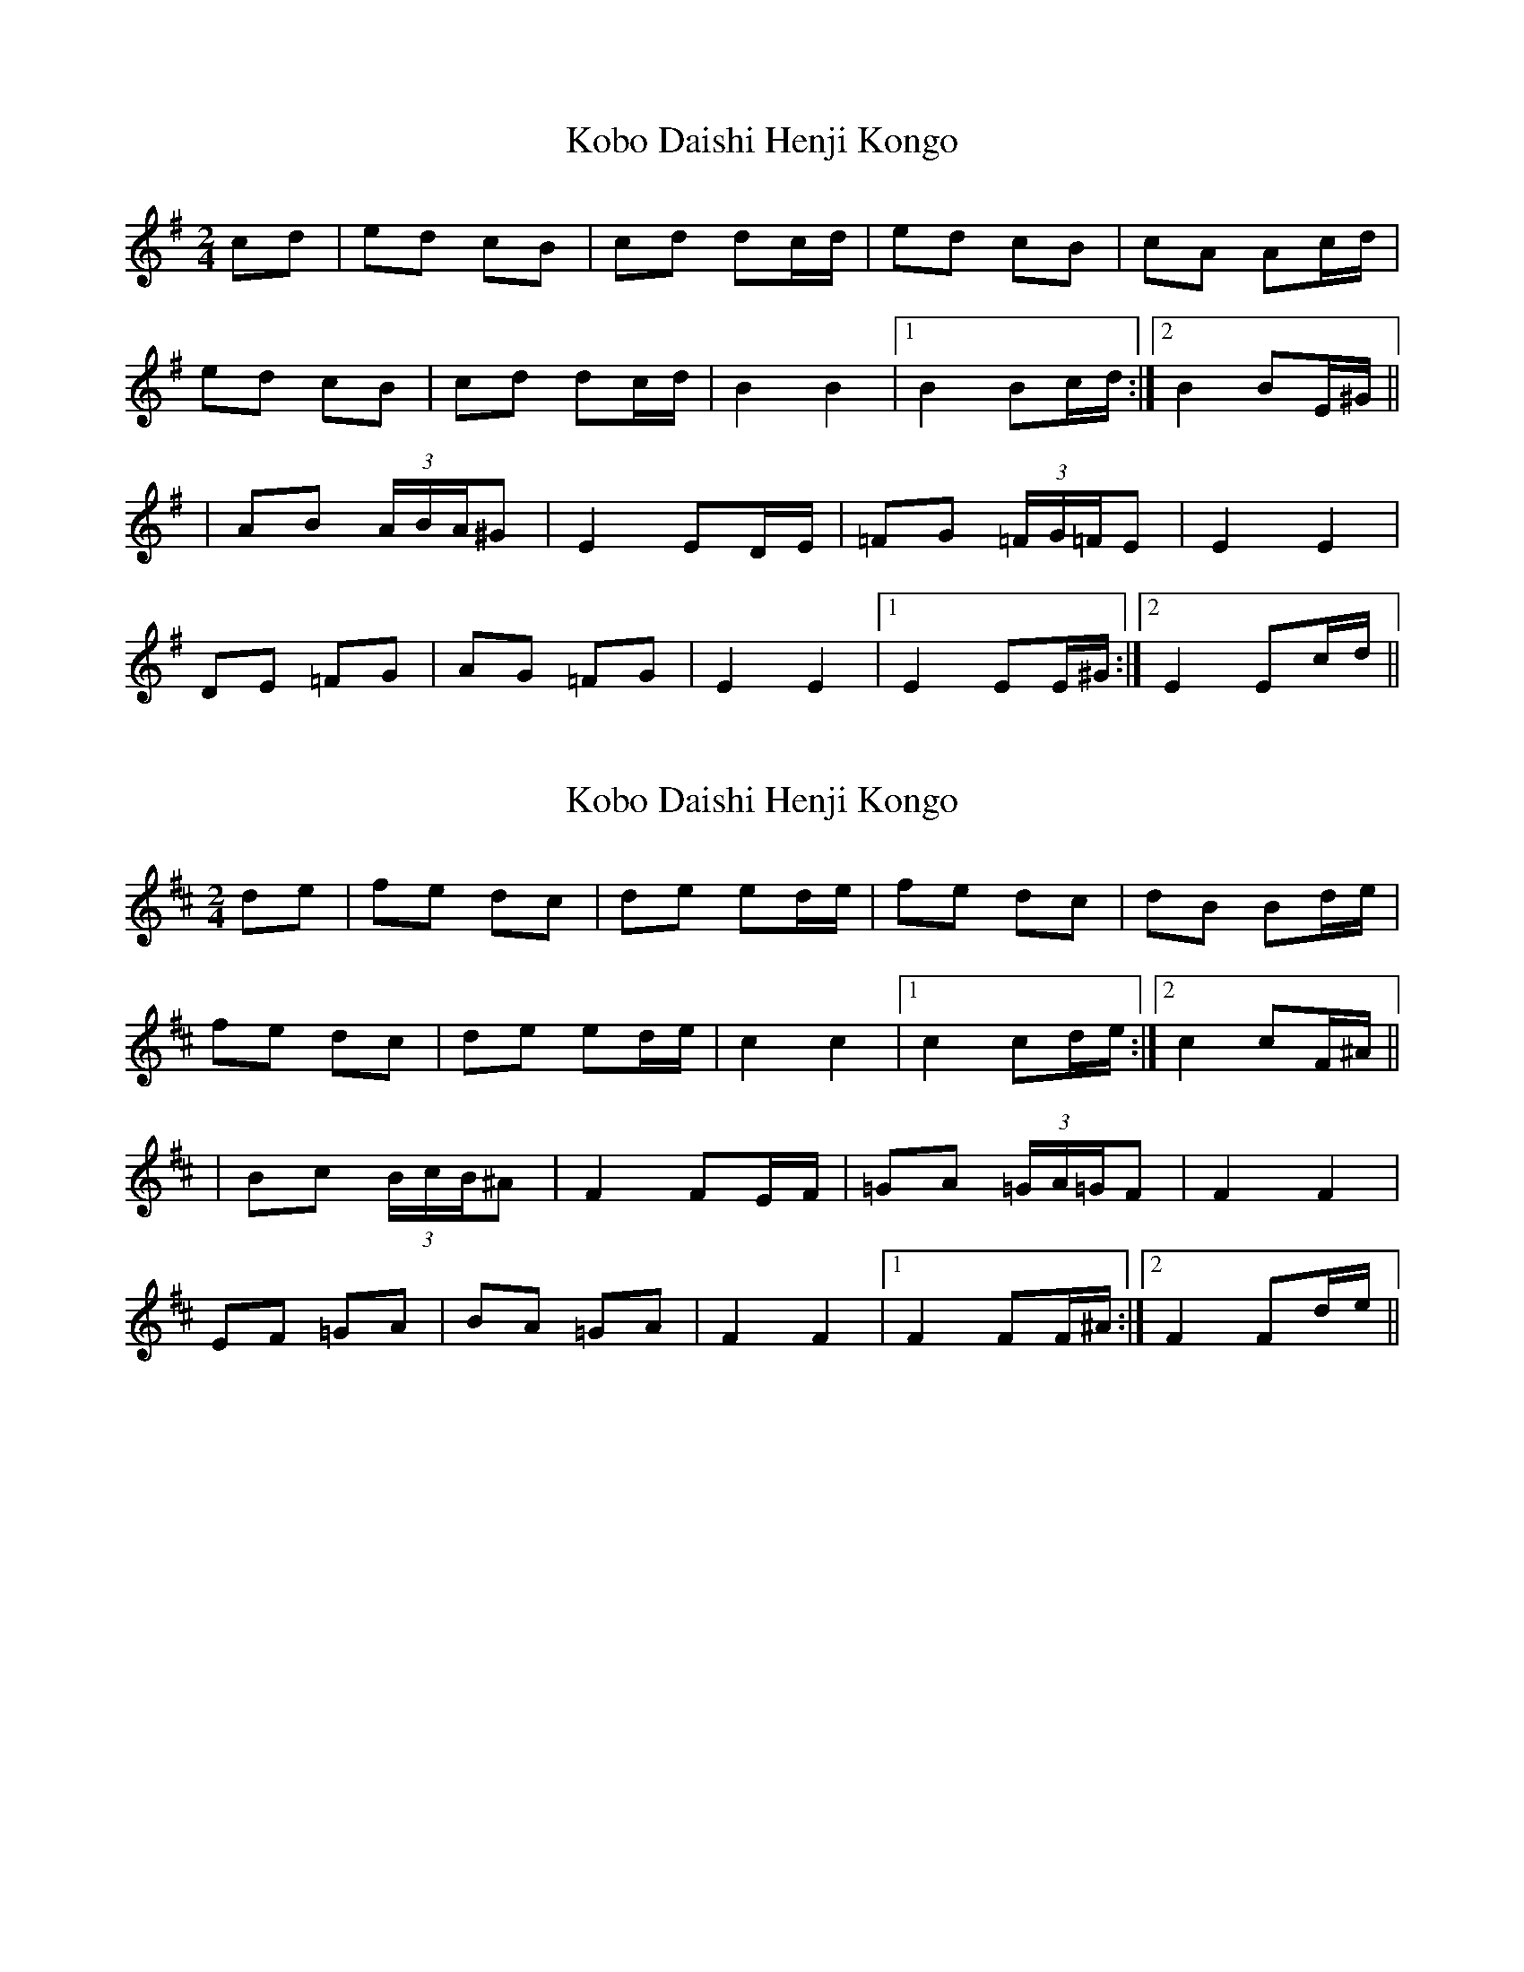 X: 1
T: Kobo Daishi Henji Kongo
Z: JACKB
S: https://thesession.org/tunes/13232#setting23009
R: polka
M: 2/4
L: 1/8
K: Emin
cd|ed cB|cd dc/d/|ed cB|cA Ac/d/|
ed cB|cd dc/d/|B2 B2|1B2 Bc/d/:|2B2 BE/^G/||
|AB (3A/B/A/^G|E2 ED/E/|=FG (3=F/G/=F/E|E2 E2|
DE =FG|AG =FG|E2 E2|1E2 EE/^G/:|2E2 Ec/d/||
X: 2
T: Kobo Daishi Henji Kongo
Z: JACKB
S: https://thesession.org/tunes/13232#setting23010
R: polka
M: 2/4
L: 1/8
K: Bmin
de|fe dc|de ed/e/|fe dc|dB Bd/e/|
fe dc|de ed/e/|c2 c2|1c2 cd/e/:|2c2 cF/^A/||
|Bc (3B/c/B/^A|F2 FE/F/|=GA (3=G/A/=G/F|F2 F2|
EF =GA|BA =GA|F2 F2|1F2 FF/^A/:|2F2 Fd/e/||
